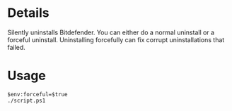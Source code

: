 * Details
Silently uninstalls Bitdefender.
You can either do a normal uninstall or a forceful uninstall.
Uninstalling forcefully can fix corrupt uninstallations that failed.

* Usage
#+begin_src shell
$env:forceful=$true
./script.ps1
#+end_src
